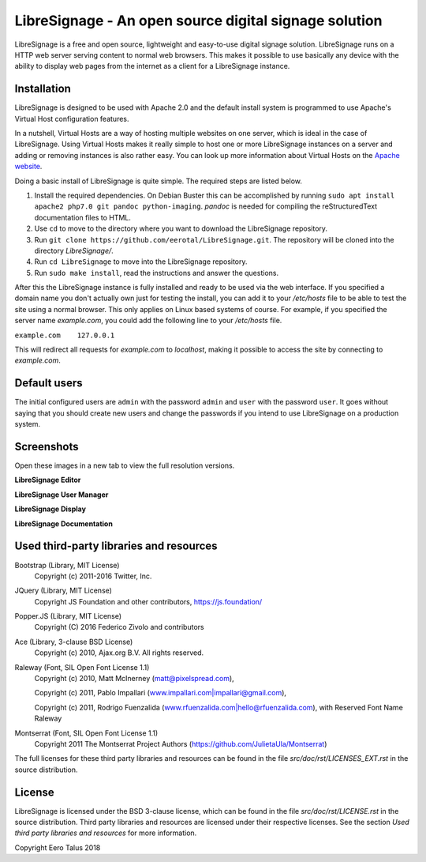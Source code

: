 ######################################################
LibreSignage - An open source digital signage solution
######################################################

LibreSignage is a free and open source, lightweight and easy-to-use
digital signage solution. LibreSignage runs on a HTTP web server serving
content to normal web browsers. This makes it possible to use basically
any device with the ability to display web pages from the internet as a
client for a LibreSignage instance.

Installation
------------

LibreSignage is designed to be used with Apache 2.0 and the default install
system is programmed to use Apache's Virtual Host configuration features.

In a nutshell, Virtual Hosts are a way of hosting multiple websites on one
server, which is ideal in the case of LibreSignage. Using Virtual Hosts makes
it really simple to host one or more LibreSignage instances on a server and
adding or removing instances is also rather easy. You can look up more
information about Virtual Hosts on the
`Apache website <https://httpd.apache.org/docs/2.4/vhosts/>`_.

Doing a basic install of LibreSignage is quite simple. The required steps
are listed below.

1. Install the required dependencies. On Debian Buster this can be accomplished
   by running ``sudo apt install apache2 php7.0 git pandoc python-imaging``.
   *pandoc* is needed for compiling the reStructuredText documentation files
   to HTML.
2. Use ``cd`` to move to the directory where you want to download the LibreSignage
   repository.
3. Run ``git clone https://github.com/eerotal/LibreSignage.git``. The repository
   will be cloned into the directory *LibreSignage/*.
4. Run ``cd LibreSignage`` to move into the LibreSignage repository.
5. Run ``sudo make install``, read the instructions and answer the questions.

After this the LibreSignage instance is fully installed and ready to be used
via the web interface. If you specified a domain name you don't actually own
just for testing the install, you can add it to your */etc/hosts* file to be
able to test the site using a normal browser. This only applies on Linux
based systems of course. For example, if you specified the server name
*example.com*, you could add the following line to your */etc/hosts* file.

``example.com    127.0.0.1``

This will redirect all requests for *example.com* to *localhost*, making it
possible to access the site by connecting to *example.com*.

Default users
-------------

The initial configured users are ``admin`` with the password ``admin`` and
``user`` with the password ``user``. It goes without saying that you should
create new users and change the passwords if you intend to use LibreSignage
on a production system.

Screenshots
-----------

Open these images in a new tab to view the full resolution versions.

**LibreSignage Editor**

.. image:: http://etal.mbnet.fi/libresignage/editor.png
   :width: 320 px
   :height: 180 px

**LibreSignage User Manager**

.. image:: http://etal.mbnet.fi/libresignage/user_manager.png
   :width: 320 px
   :height: 180 px

**LibreSignage Display**

.. image:: http://etal.mbnet.fi/libresignage/display.png
   :width: 320 px
   :height: 180 px

**LibreSignage Documentation**

.. image:: http://etal.mbnet.fi/libresignage/docs.png
   :width: 320 px
   :height: 180 px

Used third-party libraries and resources
----------------------------------------

Bootstrap (Library, MIT License)
  Copyright (c) 2011-2016 Twitter, Inc.

JQuery (Library, MIT License)
  Copyright JS Foundation and other contributors, https://js.foundation/

Popper.JS (Library, MIT License)
  Copyright (C) 2016 Federico Zivolo and contributors

Ace (Library, 3-clause BSD License)
  Copyright (c) 2010, Ajax.org B.V. All rights reserved.

Raleway (Font, SIL Open Font License 1.1) 
  Copyright (c) 2010, Matt McInerney (matt@pixelspread.com),  

  Copyright (c) 2011, Pablo Impallari (www.impallari.com|impallari@gmail.com),  

  Copyright (c) 2011, Rodrigo Fuenzalida (www.rfuenzalida.com|hello@rfuenzalida.com),  
  with Reserved Font Name Raleway

Montserrat (Font, SIL Open Font License 1.1)
  Copyright 2011 The Montserrat Project Authors (https://github.com/JulietaUla/Montserrat)  

The full licenses for these third party libraries and resources can be found
in the file *src/doc/rst/LICENSES_EXT.rst* in the source distribution.

License
-------

LibreSignage is licensed under the BSD 3-clause license, which can be found
in the file *src/doc/rst/LICENSE.rst* in the source distribution. Third party
libraries and resources are licensed under their respective licenses. See the
section *Used third party libraries and resources* for more information.

Copyright Eero Talus 2018

